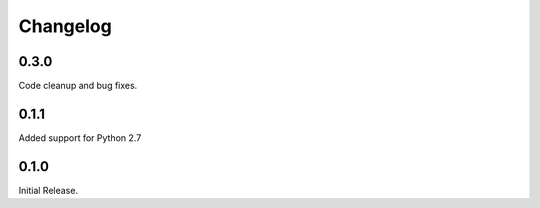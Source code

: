 =========
Changelog
=========

0.3.0
=====

Code cleanup and bug fixes.

0.1.1
=====

Added support for Python 2.7

0.1.0
=====

Initial Release.
